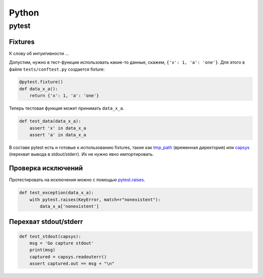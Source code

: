 .. rst3: filename: python

Python
======

pytest
++++++



Fixtures
********

К слову об интуитивности ...

Допустим, нужно в тест-функции использовать какие-то данные, 
скажем, ``{'x': 1, 'a': 'one'}``.
Для этого в файле ``tests/conftest.py`` создается fixture:

.. code-block:: python

    @pytest.fixture()
    def data_x_a():
        return {'x': 1, 'a': 'one'}

Теперь тестовая функция может принимать ``data_x_a``.

.. code-block:: python

    def test_data(data_x_a):
        assert 'x' in data_x_a
        assert 'a' in data_x_a

В составе pytest есть и готовые к использованию fixtures, 
такие как `tmp_path <http://doc.pytest.org/en/latest/tmpdir.html>`_
(временная директория) или
`capsys <https://docs.pytest.org/en/latest/reference.html?highlight=capsys#capsys>`_
(перехват вывода в stdout/stderr).
Их не нужно явно импортировать.

Проверка исключений
*************************************

Протестировать на исключения можно с помощью
`pytest.raises <https://docs.pytest.org/en/latest/reference.html#pytest-raises>`_.

.. code-block:: python

    def test_exception(data_x_a):
        with pytest.raises(KeyError, match=r"nonexistent"):
            data_x_a['nonexistent']

Перехват stdout/stderr
******************************

.. code-block:: python

    def test_stdout(capsys):
        msg = 'Go capture stdout'
        print(msg)
        captured = capsys.readouterr()
        assert captured.out == msg + "\n"

